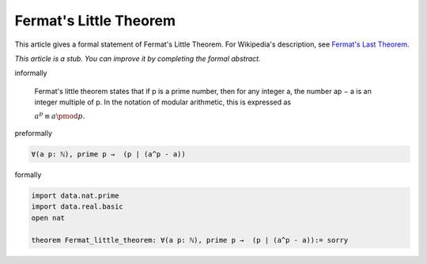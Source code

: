 Fermat's Little Theorem
---------------------

This article gives a formal statement of Fermat's Little Theorem.  For Wikipedia's
description, see
`Fermat's Last Theorem <https://en.wikipedia.org/wiki/Fermat%27s_little_theorem>`_.

*This article is a stub. You can improve it by completing
the formal abstract.*

informally

  Fermat's little theorem states that if p is a prime number, then for any integer a, the number ap − a is an integer multiple of p. In the notation of modular arithmetic, this is expressed as

  :math:`{\displaystyle a^{p}\equiv a{\pmod {p}}.}`

preformally

.. code-block:: text

  ∀(a p: ℕ), prime p →  (p ∣ (a^p - a))

formally

.. code-block:: lean

  import data.nat.prime
  import data.real.basic
  open nat

  theorem Fermat_little_theorem: ∀(a p: ℕ), prime p →  (p ∣ (a^p - a)):= sorry

